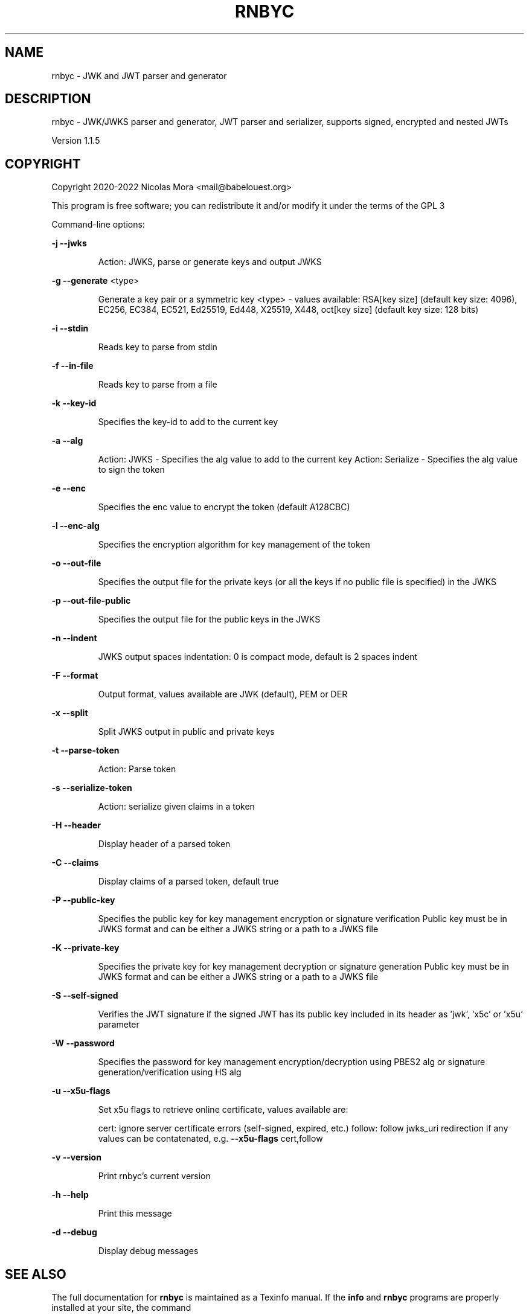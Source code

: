 .\" DO NOT MODIFY THIS FILE!  It was generated by help2man 1.48.1.
.TH RNBYC "1" "April 2022" "rnbyc 1.1.5" "User Commands"
.SH NAME
rnbyc \- JWK and JWT parser and generator
.SH DESCRIPTION
rnbyc \- JWK/JWKS parser and generator, JWT parser and serializer, supports signed, encrypted and nested JWTs
.PP
Version 1.1.5
.SH COPYRIGHT
Copyright 2020\-2022 Nicolas Mora <mail@babelouest.org>
.PP
This program is free software; you can redistribute it and/or
modify it under the terms of the GPL 3
.PP
Command\-line options:
.PP
\fB\-j\fR \fB\-\-jwks\fR
.IP
Action: JWKS, parse or generate keys and output JWKS
.PP
\fB\-g\fR \fB\-\-generate\fR <type>
.IP
Generate a key pair or a symmetric key
<type> \- values available:
RSA[key size] (default key size: 4096), EC256, EC384, EC521, Ed25519, Ed448, X25519, X448, oct[key size] (default key size: 128 bits)
.PP
\fB\-i\fR \fB\-\-stdin\fR
.IP
Reads key to parse from stdin
.PP
\fB\-f\fR \fB\-\-in\-file\fR
.IP
Reads key to parse from a file
.PP
\fB\-k\fR \fB\-\-key\-id\fR
.IP
Specifies the key\-id to add to the current key
.PP
\fB\-a\fR \fB\-\-alg\fR
.IP
Action: JWKS \- Specifies the alg value to add to the current key
Action: Serialize \- Specifies the alg value to sign the token
.PP
\fB\-e\fR \fB\-\-enc\fR
.IP
Specifies the enc value to encrypt the token (default A128CBC)
.PP
\fB\-l\fR \fB\-\-enc\-alg\fR
.IP
Specifies the encryption algorithm for key management of the token
.PP
\fB\-o\fR \fB\-\-out\-file\fR
.IP
Specifies the output file for the private keys (or all the keys if no public file is specified) in the JWKS
.PP
\fB\-p\fR \fB\-\-out\-file\-public\fR
.IP
Specifies the output file for the public keys in the JWKS
.PP
\fB\-n\fR \fB\-\-indent\fR
.IP
JWKS output spaces indentation: 0 is compact mode, default is 2 spaces indent
.PP
\fB\-F\fR \fB\-\-format\fR
.IP
Output format, values available are JWK (default), PEM or DER
.PP
\fB\-x\fR \fB\-\-split\fR
.IP
Split JWKS output in public and private keys
.PP
\fB\-t\fR \fB\-\-parse\-token\fR
.IP
Action: Parse token
.PP
\fB\-s\fR \fB\-\-serialize\-token\fR
.IP
Action: serialize given claims in a token
.PP
\fB\-H\fR \fB\-\-header\fR
.IP
Display header of a parsed token
.PP
\fB\-C\fR \fB\-\-claims\fR
.IP
Display claims of a parsed token, default true
.PP
\fB\-P\fR \fB\-\-public\-key\fR
.IP
Specifies the public key for key management encryption or signature verification
Public key must be in JWKS format and can be either a JWKS string or a path to a JWKS file
.PP
\fB\-K\fR \fB\-\-private\-key\fR
.IP
Specifies the private key for key management decryption or signature generation
Public key must be in JWKS format and can be either a JWKS string or a path to a JWKS file
.PP
\fB\-S\fR \fB\-\-self\-signed\fR
.IP
Verifies the JWT signature if the signed JWT has its public key included in its header
as 'jwk', 'x5c' or 'x5u' parameter
.PP
\fB\-W\fR \fB\-\-password\fR
.IP
Specifies the password for key management encryption/decryption using PBES2 alg or signature generation/verification using HS alg
.PP
\fB\-u\fR \fB\-\-x5u\-flags\fR
.IP
Set x5u flags to retrieve online certificate, values available are:
.IP
cert: ignore server certificate errors (self\-signed, expired, etc.)
follow: follow jwks_uri redirection if any
values can be contatenated, e.g. \fB\-\-x5u\-flags\fR cert,follow
.PP
\fB\-v\fR \fB\-\-version\fR
.IP
Print rnbyc's current version
.PP
\fB\-h\fR \fB\-\-help\fR
.IP
Print this message
.PP
\fB\-d\fR \fB\-\-debug\fR
.IP
Display debug messages
.SH "SEE ALSO"
The full documentation for
.B rnbyc
is maintained as a Texinfo manual.  If the
.B info
and
.B rnbyc
programs are properly installed at your site, the command
.IP
.B info rnbyc
.PP
should give you access to the complete manual.
